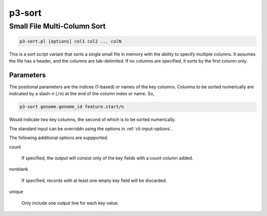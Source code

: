 .. _cli::p3-sort:


#######
p3-sort
#######

.. highlight:: perl


****************************
Small File Multi-Column Sort
****************************



.. code-block:: perl

     p3-sort.pl [options] col1 col2 ... colN


This is a sort script variant that sorts a single small file in memory with the ability to specify multiple columns.
It assumes the file has a header, and the columns are tab-delimited. If no columns are specified, it sorts by the
first column only.

Parameters
==========


The positional parameters are the indices (1-based) or names of the key columns. Columns to be sorted numerically
are indicated by a slash-n (\ ``/n``\ ) at the end of the column index or name. So,


.. code-block:: perl

     p3-sort genome.genome_id feature.start/n


Would indicate two key columns, the second of which is to be sorted numerically.

The standard input can be overriddn using the options in :ref:`cli-input-options`.

The following additional options are suppported.


count
 
 If specified, the output will consist only of the key fields with a count column added.
 


nonblank
 
 If specified, records with at least one empty key field will be discarded.
 


unique
 
 Only include one output line for each key value.
 



